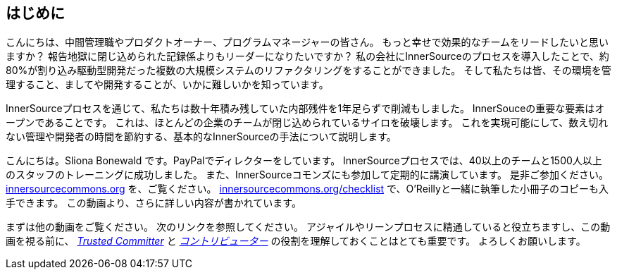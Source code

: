 == はじめに

こんにちは、中間管理職やプロダクトオーナー、プログラムマネージャーの皆さん。
もっと幸せで効果的なチームをリードしたいと思いますか？
報告地獄に閉じ込められた記録係よりもリーダーになりたいですか？
私の会社にInnerSourceのプロセスを導入したことで、約80%が割り込み駆動型開発だった複数の大規模システムのリファクタリングをすることができました。
そして私たちは皆、その環境を管理すること、ましてや開発することが、いかに難しいかを知っています。

InnerSourceプロセスを通じて、私たちは数十年積み残していた内部残件を1年足らずで削減もしました。
InnerSouceの重要な要素はオープンであることです。
これは、ほとんどの企業のチームが閉じ込められているサイロを破壊します。
これを実現可能にして、数え切れない管理や開発者の時間を節約する、基本的なInnerSourceの手法について説明します。

こんにちは。Sliona Bonewald です。PayPalでディレクターをしています。 
InnerSourceプロセスでは、40以上のチームと1500人以上のスタッフのトレーニングに成功しました。
また、InnerSourceコモンズにも参加して定期的に講演しています。
是非ご参加ください。
http://innersourcecommons.org/[innersourcecommons.org] を、ご覧ください。
http://innersourcecommons.org/checklist[innersourcecommons.org/checklist] で、O'Reillyと一緒に執筆した小冊子のコピーも入手できます。 
この動画より、さらに詳しい内容が書かれています。

まずは他の動画をご覧ください。
次のリンクを参照してください。
アジャイルやリーンプロセスに精通していると役立ちますし、この動画を視る前に、 https://innersourcecommons.org/resources/learningpath/trusted-committer/index[_Trusted Committer_] と https://innersourcecommons.org/resources/learningpath/contributor/index[_コントリビューター_] の役割を理解しておくことはとても重要です。 
よろしくお願いします。
